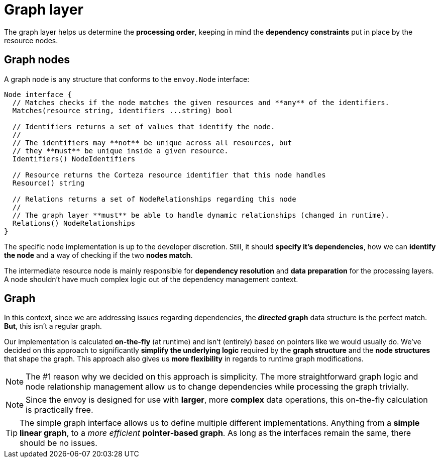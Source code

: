 = Graph layer

The graph layer helps us determine the *processing order*, keeping in mind the *dependency constraints* put in place by the resource nodes.

== Graph nodes

A graph node is any structure that conforms to the `envoy.Node` interface:

[source,go]
----
Node interface {
  // Matches checks if the node matches the given resources and **any** of the identifiers.
  Matches(resource string, identifiers ...string) bool

  // Identifiers returns a set of values that identify the node.
  //
  // The identifiers may **not** be unique across all resources, but
  // they **must** be unique inside a given resource.
  Identifiers() NodeIdentifiers

  // Resource returns the Corteza resource identifier that this node handles
  Resource() string

  // Relations returns a set of NodeRelationships regarding this node
  //
  // The graph layer **must** be able to handle dynamic relationships (changed in runtime).
  Relations() NodeRelationships
}
----

The specific node implementation is up to the developer discretion. Still, it should *specify it's dependencies*, how we can *identify the node* and a way of checking if the two *nodes match*.

The intermediate resource node is mainly responsible for *dependency resolution* and *data preparation* for the processing layers.
A node shouldn't have much complex logic out of the dependency management context.

== Graph

In this context, since we are addressing issues regarding dependencies, the *_directed_ graph* data structure is the perfect match.
*But*, this isn't a regular graph.

Our implementation is calculated *on-the-fly* (at runtime) and isn't (entirely) based on pointers like we would usually do.
We've decided on this approach to significantly *simplify the underlying logic* required by the *graph structure* and the *node structures* that shape the graph.
This approach also gives us *more flexibility* in regards to runtime graph modifications.

[NOTE]
====
The #1 reason why we decided on this approach is simplicity.
The more straightforward graph logic and node relationship management allow us to change dependencies while processing the graph trivially.
====

[NOTE]
====
Since the envoy is designed for use with *larger*, more *complex* data operations, this on-the-fly calculation is practically free.
====

[TIP]
====
The simple graph interface allows us to define multiple different implementations.
Anything from a *simple linear graph*, to a _more efficient_ *pointer-based graph*.
As long as the interfaces remain the same, there should be no issues.
====
